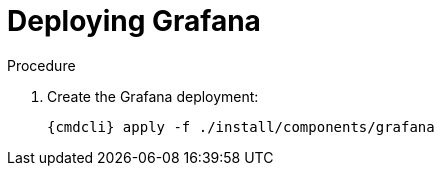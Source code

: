// Module included in the following assemblies:
//
// assembly-monitoring-kube.adoc
// assembly-monitoring-oc.adoc

[id='deploy-grafana-{context}']
= Deploying Grafana

.Procedure

. Create the Grafana deployment:
+
[options="nowrap",subs="attributes"]
----
{cmdcli} apply -f ./install/components/grafana
----
